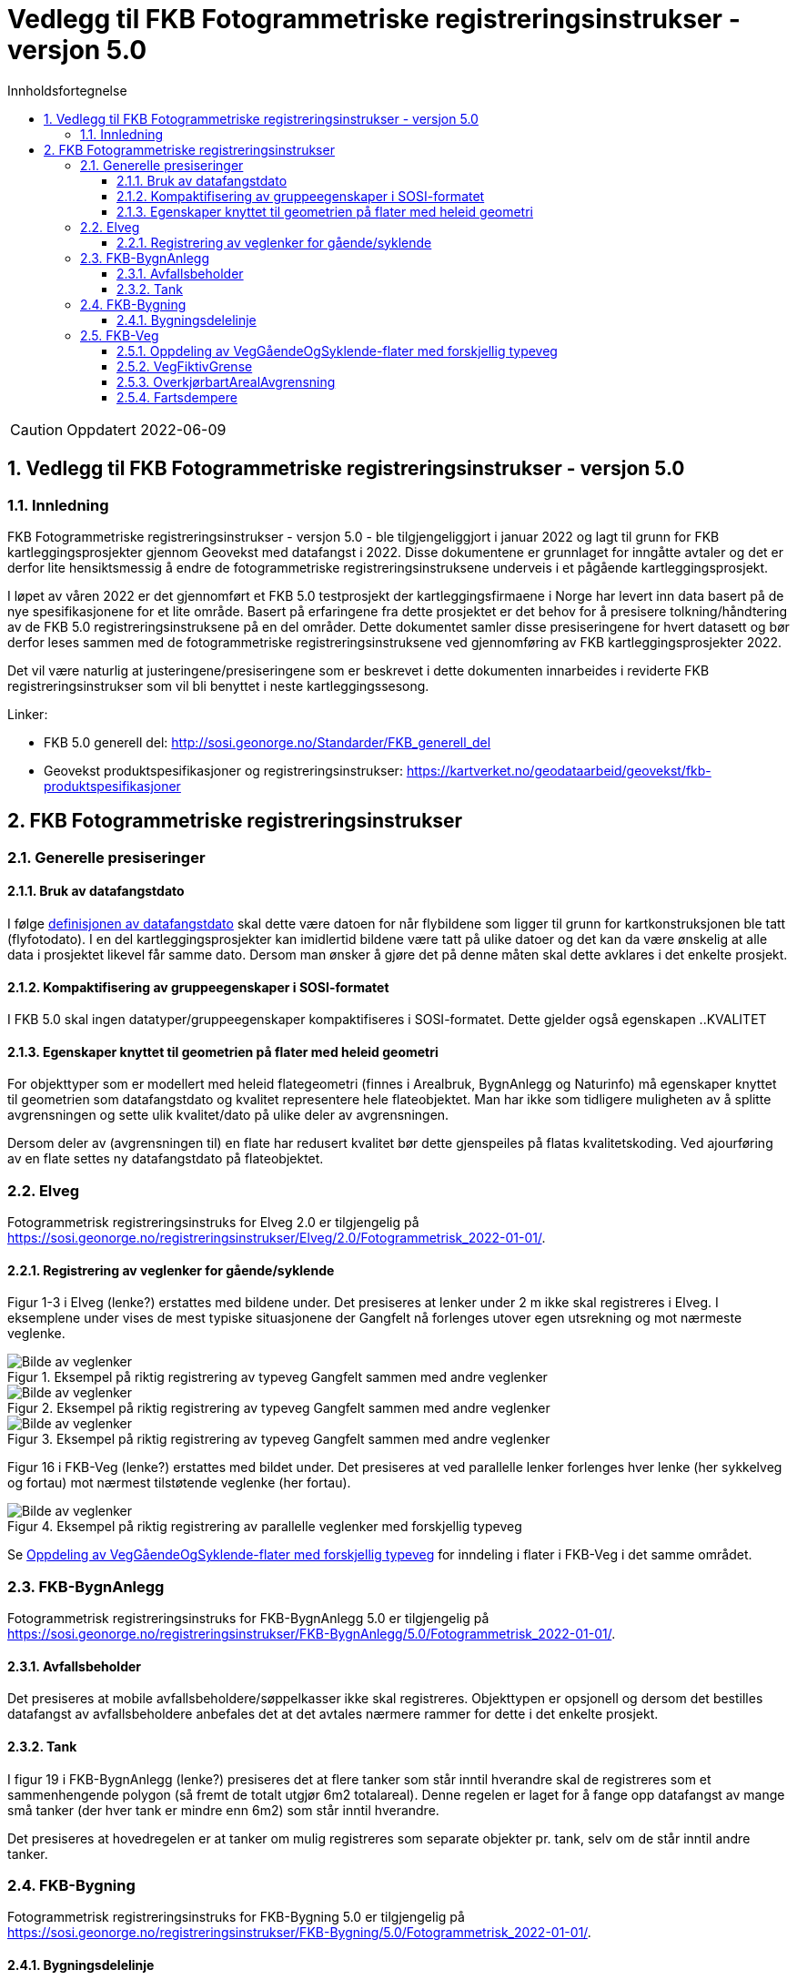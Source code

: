 = Vedlegg til FKB Fotogrammetriske registreringsinstrukser - versjon 5.0
:sectnums:
:toc: left
:toc-title: Innholdsfortegnelse
:toclevels: 3
:figure-caption: Figur
:table-caption: Tabell
:doctype: article
:encoding: utf-8
:lang: nb
:URLrot: https://sosi.geonorge.no/registreringsinstrukser
:fkb: http://sosi.geonorge.no/Standarder/FKB_generell_del
:publisert: Oppdatert 2022-06-09

CAUTION: {publisert} 

== Vedlegg til FKB Fotogrammetriske registreringsinstrukser - versjon 5.0

=== Innledning


FKB Fotogrammetriske registreringsinstrukser - versjon 5.0 - ble tilgjengeliggjort i januar 2022 og lagt til grunn for FKB kartleggingsprosjekter gjennom Geovekst med datafangst i 2022. Disse dokumentene er grunnlaget for inngåtte avtaler og det er derfor lite hensiktsmessig å endre de fotogrammetriske registreringsinstruksene underveis i et pågående kartleggingsprosjekt.

I løpet av våren 2022 er det gjennomført et FKB 5.0 testprosjekt der kartleggingsfirmaene i Norge har levert inn data basert på de nye spesifikasjonene for et lite område. Basert på erfaringene fra dette prosjektet er det behov for å presisere tolkning/håndtering av de FKB 5.0 registreringsinstruksene på en del områder. Dette dokumentet samler disse presiseringene for hvert datasett og bør derfor leses sammen med de fotogrammetriske registreringsinstruksene ved gjennomføring av FKB kartleggingsprosjekter 2022.

Det vil være naturlig at justeringene/presiseringene som er beskrevet i dette dokumenten innarbeides i reviderte FKB registreringsinstrukser som vil bli benyttet i neste kartleggingssesong.

Linker:

* FKB 5.0 generell del: {fkb}
* Geovekst produktspesifikasjoner og registreringsinstrukser: https://kartverket.no/geodataarbeid/geovekst/fkb-produktspesifikasjoner



== FKB Fotogrammetriske registreringsinstrukser

=== Generelle presiseringer

==== Bruk av datafangstdato 
I følge http://sosi.geonorge.no/Standarder/FKB_generell_del/#truedatafangstdato[definisjonen av datafangstdato] skal dette være datoen for når flybildene som ligger til grunn for kartkonstruksjonen ble tatt (flyfotodato). I en del kartleggingsprosjekter kan imidlertid bildene være tatt på ulike datoer og det kan da være ønskelig at alle data i prosjektet likevel får samme dato. Dersom man ønsker å gjøre det på denne måten skal dette avklares i det enkelte prosjekt. 

==== Kompaktifisering av gruppeegenskaper i SOSI-formatet
I FKB 5.0 skal ingen datatyper/gruppeegenskaper kompaktifiseres i SOSI-formatet. Dette gjelder også egenskapen ..KVALITET

==== Egenskaper knyttet til geometrien på flater med heleid geometri
For objekttyper som er modellert med heleid flategeometri (finnes i Arealbruk, BygnAnlegg og Naturinfo) må egenskaper knyttet til geometrien som datafangstdato og kvalitet representere hele flateobjektet. Man har ikke som tidligere muligheten av å splitte avgrensningen og sette ulik kvalitet/dato på ulike deler av avgrensningen. 

Dersom deler av (avgrensningen til) en flate har redusert kvalitet bør dette gjenspeiles på flatas kvalitetskoding. Ved ajourføring av en flate settes ny datafangstdato på flateobjektet. 

:ds: Elveg
:spek: {URLrot}/{ds}/2.0/Fotogrammetrisk_2022-01-01/.
=== {ds}

Fotogrammetrisk registreringsinstruks for {ds} 2.0 er tilgjengelig på {spek}

==== Registrering av veglenker for gående/syklende
Figur 1-3 i Elveg (lenke?) erstattes med bildene under. Det presiseres at lenker under 2 m ikke skal registreres i Elveg. I eksemplene under vises de mest typiske situasjonene der Gangfelt nå forlenges utover egen utsrekning og mot nærmeste veglenke.

.Eksempel på riktig registrering av typeveg Gangfelt sammen med andre veglenker
image::figurer/Veglenker1.jpg[alt="Bilde av veglenker"]
.Eksempel på riktig registrering av typeveg Gangfelt sammen med andre veglenker
image::figurer/Veglenker2.jpg[alt="Bilde av veglenker"]
.Eksempel på riktig registrering av typeveg Gangfelt sammen med andre veglenker
image::figurer/Veglenker3.jpg[alt="Bilde av veglenker"]

Figur 16 i FKB-Veg (lenke?) erstattes med bildet under. Det presiseres at ved parallelle lenker forlenges hver lenke (her sykkelveg og fortau) mot nærmest tilstøtende veglenke (her fortau).

.Eksempel på riktig registrering av parallelle veglenker med forskjellig typeveg
image::figurer/veglenker.png[alt="Bilde av veglenker"]

Se <<Oppdeling av VegGåendeOgSyklende-flater med forskjellig typeveg>> for inndeling i flater i FKB-Veg i det samme området.


:ds: FKB-BygnAnlegg
:spek: {URLrot}/{ds}/5.0/Fotogrammetrisk_2022-01-01/.
=== {ds}

Fotogrammetrisk registreringsinstruks for {ds} 5.0 er tilgjengelig på {spek}

==== Avfallsbeholder 
Det presiseres at mobile avfallsbeholdere/søppelkasser ikke skal registreres. Objekttypen er opsjonell og dersom det bestilles datafangst av avfallsbeholdere anbefales det at det avtales nærmere rammer for dette i det enkelte prosjekt. 

==== Tank 
I figur 19 i FKB-BygnAnlegg (lenke?) presiseres det at flere tanker som står inntil hverandre skal de registreres som et sammenhengende polygon (så fremt de totalt utgjør 6m2 totalareal). 
Denne regelen er laget for å fange opp datafangst av mange små tanker (der hver tank er mindre enn 6m2) som står inntil hverandre. 

Det presiseres at hovedregelen er at tanker om mulig registreres som separate objekter pr. tank, selv om de står inntil andre tanker. 


:ds: FKB-Bygning
:spek: {URLrot}/{ds}/5.0/Fotogrammetrisk_2022-01-01/.
=== {ds}

Fotogrammetrisk registreringsinstruks for {ds} 5.0 er tilgjengelig på {spek}

==== Bygningsdelelinje 
I definisjon av Bygningsdelelinje står det at "usikkerhet i fastleggelsen av bygningsdelelinjen skal synliggjøres gjennom kvalitetskoding (f.eks posisjonskvalitet 81 50)". Imidlertid er ikke stedfestingskvalitet en lovlig egenskap på Bygningsdelelije i FKB-Bygning 5.0. Det presiseres derfor at setningen om kvalitet under definisjon sees bort fra og at Kvalitet ikke skal legges på Byggningsdelelinje fra FKB 5.0. 




:ds: FKB-Veg
:spek: {URLrot}/{ds}/5.0/Fotogrammetrisk_2022-01-01/.
=== {ds}

Fotogrammetrisk registreringsinstruks for {ds} 5.0 er tilgjengelig på {spek}


==== Oppdeling av VegGåendeOgSyklende-flater med forskjellig typeveg
Figur 15 i FKB-Veg (lenke?) erstattes med bildet under.Det presiseres at flate VegGåendeOgSyklende skal deles der det er foskjellig bruk av vegen. Både når de er skilt med kantstein/nivå og når de kun er skilt med oppmerking. Klassifisering av typeveg i Elveg er styrende for tolkningen. For typeveg-inndeling, se kap.2.2.1 i dette dokumentet.

.Eksempel på riktig registrering av VegGåendeOgSyklende med forskjellig typeveg.
image::figurer/vegflater.png[alt="Bilde av vegflater"]

Se <<Registrering av veglenker for gående/syklende>> for registrering av veglenker i det samme området.


==== VegFiktivGrense
Det presiseres at VegFiktivGrense også skal brukes i avgrensning mellom VegKjørende og VegGåendeOgSyklende (typeveg fortau) mot avkjørsler.

.Eksempel på riktig registrering av VegFiktivGrense og VegAnnenAvgrensning i forbindelse med avkjørsel over fortau
image::figurer/vegfiktivgrense.png[alt="Bilde av vegfiktivgrense"]

Figur 10 i FKB-Veg (lenke?) erstattes med bildet under.

.Eksempel på registrering av VegFiktivGrense ved avkjørsel over fortau og VegAnnenAvgrensning ved fortau mot bygning
image::figurer/veggaendeogsyklende.png[alt="Bilde av veggaendeogsyklende"]

Figur 32 i FKB-Veg (lenke?) erstattes med bildet under.

.Eksempel på registrering av VegFiktivGrense ved avkjørsel over fortau
image::figurer/fortauskant.png[alt="Bilde av fortauskant"]

==== OverkjørbartArealAvgrensning
Figur 54 i FKB-Veg utgår! Det presiseres at helt overkjøbart areal (i samme plan som vegbanen, men avgrenset med oppmerking eller annen type dekke) ikke skal registreres som overkjørbart areal. 

.Eksempel på helt overkjørbart areal som ikke skal registreres med OverkjørbartArealAvgrensning. Dette gjelder også helt overkjørbare rundkjøringer
image::figurer/ovekjorbartareal.png[alt="Bilde av overkjørbartareal"]

==== Fartsdempere 
Det presiseres at avgrensning til alle typer fartsdempere skal registreres så lenge de er synlige i bildene.

.Eksempel på fartsdempere av "smal type" som skal registreres
image::figurer/fartsdemperavgrensning.png[alt="Bilde av fartsdemperavgrensning"]




